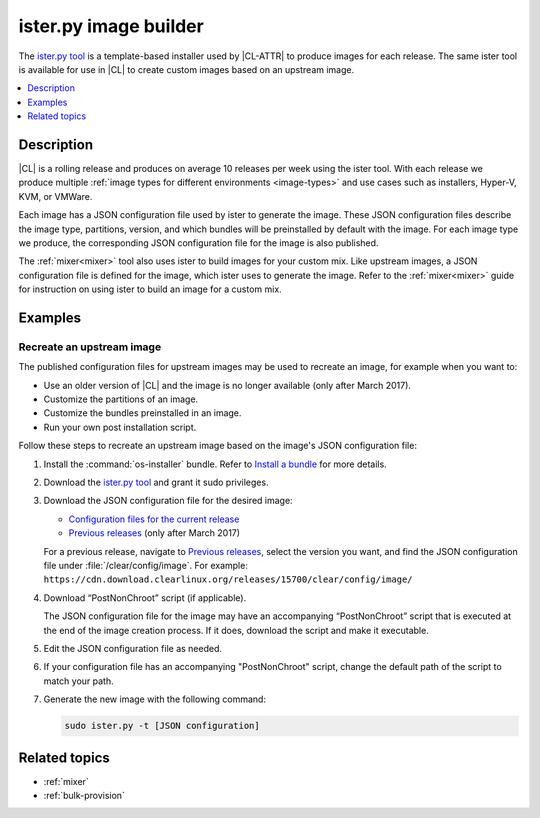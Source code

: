 .. _ister:

ister.py image builder
######################

The `ister.py tool`_ is a template-based installer used by |CL-ATTR| to produce
images for each release. The same ister tool is available for use in |CL| to
create custom images based on an upstream image.

.. contents::
   :local:
   :depth: 1

Description
***********

|CL| is a rolling release and produces on average 10 releases per week using the
ister tool. With each release we produce multiple
:ref:`image types for different environments <image-types>` and use cases such
as installers, Hyper-V, KVM, or VMWare.

Each image has a JSON configuration file used by ister to generate the image.
These JSON configuration files describe the image type, partitions, version,
and which bundles will be preinstalled by default with the image. For each image
type we produce, the corresponding JSON configuration file for the image is also
published.

The :ref:`mixer<mixer>` tool also uses ister to build images for your custom
mix. Like upstream images, a JSON configuration file is defined for the image,
which ister uses to generate the image. Refer to the :ref:`mixer<mixer>` guide
for instruction on using ister to build an image for a custom mix.

Examples
********

Recreate an upstream image
==========================

The published configuration files for upstream images may be used to recreate an
image, for example when you want to:

* Use an older version of |CL| and the image is no longer available (only after
  March 2017).
* Customize the partitions of an image.
* Customize the bundles preinstalled in an image.
* Run your own post installation script.


Follow these steps to recreate an upstream image based on the image's JSON
configuration file:

#. Install the :command:`os-installer` bundle. Refer to `Install a bundle`_ for
   more details.

#. Download the `ister.py tool`_ and grant it sudo privileges.

#. Download the JSON configuration file for the desired image:

   * `Configuration files for the current release`_
   * `Previous releases`_ (only after March 2017)

   For a previous release, navigate to `Previous releases`_, select the version
   you want, and find the JSON configuration file under
   :file:`/clear/config/image`. For example:
   ``https://cdn.download.clearlinux.org/releases/15700/clear/config/image/``

#. Download “PostNonChroot” script (if applicable).

   The JSON configuration file for the image may have an accompanying
   “PostNonChroot” script that is executed at the end of the image creation
   process. If it does, download the script and make it executable.

#. Edit the JSON configuration file as needed.

#. If your configuration file has an accompanying "PostNonChroot" script, change
   the default path of the script to match your path.

#. Generate the new image with the following command:

   .. code-block:: bash

   	sudo ister.py -t [JSON configuration]

Related topics
**************

* :ref:`mixer`
* :ref:`bulk-provision`

.. _ister.py tool: https://github.com/bryteise/ister
.. _Configuration files for the current release: https://cdn.download.clearlinux.org/current/config/image/
.. _Previous releases: https://cdn.download.clearlinux.org/releases/
.. _Install a bundle: https://clearlinux.org/documentation/clear-linux/guides/maintenance/swupd-guide#adding-a-bundle